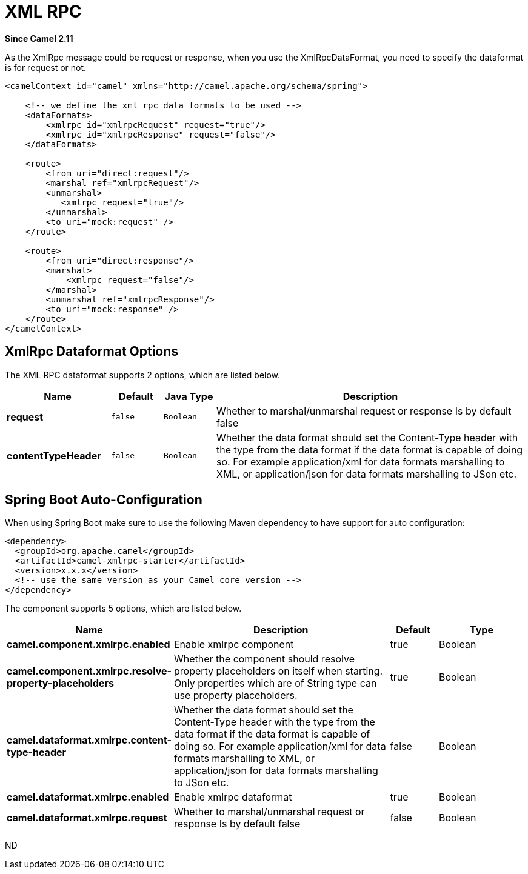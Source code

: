 [[xmlrpc-dataformat]]
= XML RPC DataFormat
//THIS FILE IS COPIED: EDIT THE SOURCE FILE:
:page-source: components/camel-xmlrpc/src/main/docs/xmlrpc-dataformat.adoc
:docTitle: XML RPC
:artifactId: camel-xmlrpc
:description: The XML RPC data format is used for working with the XML RPC protocol.
:since: 2.11

*Since Camel {since}*


As the XmlRpc message could be request or response, when you use the
XmlRpcDataFormat, you need to specify the dataformat is for request or
not.

[source,xml]
-------------------------------------------------------------------------------------------------------------------------------------------------
<camelContext id="camel" xmlns="http://camel.apache.org/schema/spring">
 
    <!-- we define the xml rpc data formats to be used -->
    <dataFormats>
        <xmlrpc id="xmlrpcRequest" request="true"/>
        <xmlrpc id="xmlrpcResponse" request="false"/>
    </dataFormats>
 
    <route>
        <from uri="direct:request"/>
        <marshal ref="xmlrpcRequest"/>
        <unmarshal>
           <xmlrpc request="true"/>
        </unmarshal>
        <to uri="mock:request" />
    </route>
 
    <route>
        <from uri="direct:response"/>
        <marshal>
            <xmlrpc request="false"/>
        </marshal>
        <unmarshal ref="xmlrpcResponse"/>
        <to uri="mock:response" />
    </route>
</camelContext>
-------------------------------------------------------------------------------------------------------------------------------------------------

== XmlRpc Dataformat Options

// dataformat options: START
The XML RPC dataformat supports 2 options, which are listed below.



[width="100%",cols="2s,1m,1m,6",options="header"]
|===
| Name | Default | Java Type | Description
| request | false | Boolean | Whether to marshal/unmarshal request or response Is by default false
| contentTypeHeader | false | Boolean | Whether the data format should set the Content-Type header with the type from the data format if the data format is capable of doing so. For example application/xml for data formats marshalling to XML, or application/json for data formats marshalling to JSon etc.
|===
// dataformat options: END
// spring-boot-auto-configure options: START
== Spring Boot Auto-Configuration

When using Spring Boot make sure to use the following Maven dependency to have support for auto configuration:

[source,xml]
----
<dependency>
  <groupId>org.apache.camel</groupId>
  <artifactId>camel-xmlrpc-starter</artifactId>
  <version>x.x.x</version>
  <!-- use the same version as your Camel core version -->
</dependency>
----


The component supports 5 options, which are listed below.



[width="100%",cols="2,5,^1,2",options="header"]
|===
| Name | Description | Default | Type
| *camel.component.xmlrpc.enabled* | Enable xmlrpc component | true | Boolean
| *camel.component.xmlrpc.resolve-property-placeholders* | Whether the component should resolve property placeholders on itself when starting. Only properties which are of String type can use property placeholders. | true | Boolean
| *camel.dataformat.xmlrpc.content-type-header* | Whether the data format should set the Content-Type header with the type from the data format if the data format is capable of doing so. For example application/xml for data formats marshalling to XML, or application/json for data formats marshalling to JSon etc. | false | Boolean
| *camel.dataformat.xmlrpc.enabled* | Enable xmlrpc dataformat | true | Boolean
| *camel.dataformat.xmlrpc.request* | Whether to marshal/unmarshal request or response Is by default false | false | Boolean
|===
// spring-boot-auto-configure options: END
ND
